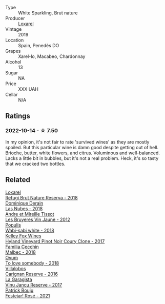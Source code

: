 #+attr_html: :class wine-main-image
[[file:/images/26/16849c-0e41-49f1-b769-12eb4a02a413/2022-10-15-13-45-14-7679E8EA-07AF-45B9-B10B-D9AB4EBB1DC0-1-105-c.webp]]

- Type :: White Sparkling, Brut nature
- Producer :: [[barberry:/producers/b26ec7b9-a4d6-4918-a384-f2f1fb1f2f6a][Loxarel]]
- Vintage :: 2019
- Location :: Spain, Penedès DO
- Grapes :: Xarel-lo, Macabeo, Chardonnay
- Alcohol :: 13
- Sugar :: NA
- Price :: XXX UAH
- Cellar :: N/A

** Ratings

*** 2022-10-14 - ☆ 7.50

In my opinion, it's not fair to rate 'survived wines' as they are mostly spoiled. But this particular wine is damn good despite getting out of hell. Brioche, butter, white flowers, and citrus. Voluminous and well-balanced. Lacks a little bit in bubbles, but it's not a real problem. Heck, it's so tasty that we cracked two bottles.

** Related

#+begin_export html
<div class="flex-container">
  <a class="flex-item flex-item-left" href="/wines/369320be-e14f-49f3-9d81-f91f826875b7.html">
    <img class="flex-bottle" src="/images/36/9320be-e14f-49f3-9d81-f91f826875b7/2022-09-26-18-34-01-9AA64A2B-CCB2-4D28-A801-9E0D56F58E9C-1-102-o.webp"></img>
    <section class="h">Loxarel</section>
    <section class="h text-bolder">Refugi Brut Nature Reserva - 2018</section>
  </a>

  <a class="flex-item flex-item-right" href="/wines/0eee744d-c822-471a-8a3f-ba0c7d452893.html">
    <img class="flex-bottle" src="/images/0e/ee744d-c822-471a-8a3f-ba0c7d452893/2022-10-15-13-26-17-FAA775D9-D4D0-4C09-9062-A4386280048E-1-105-c.webp"></img>
    <section class="h">Dominique Derain</section>
    <section class="h text-bolder">Las Nubes - 2018</section>
  </a>

  <a class="flex-item flex-item-left" href="/wines/2c655259-54b6-4a59-91c1-4e802e80a6b1.html">
    <img class="flex-bottle" src="/images/2c/655259-54b6-4a59-91c1-4e802e80a6b1/2021-12-09-08-54-15-F0C5FA76-52E7-4A8E-A4F7-57ED09D51621-1-105-c.webp"></img>
    <section class="h">Andre et Mireille Tissot</section>
    <section class="h text-bolder">Les Bruyeres Vin Jaune - 2012</section>
  </a>

  <a class="flex-item flex-item-right" href="/wines/3e3afebf-0122-4708-86af-46c1f53b4078.html">
    <img class="flex-bottle" src="/images/3e/3afebf-0122-4708-86af-46c1f53b4078/2022-10-15-13-13-11-CFB7B836-9D1C-45F3-AD81-F02B7B7B0F4D-1-105-c.webp"></img>
    <section class="h">Populis</section>
    <section class="h text-bolder">Wabi-sabi white - 2018</section>
  </a>

  <a class="flex-item flex-item-left" href="/wines/4a5c59e8-9273-4dc8-a6de-9af531084fd1.html">
    <img class="flex-bottle" src="/images/4a/5c59e8-9273-4dc8-a6de-9af531084fd1/2022-10-15-13-43-45-E3319622-8562-448E-B40F-C269C3C75337-1-105-c.webp"></img>
    <section class="h">Kelley Fox Wines</section>
    <section class="h text-bolder">Hyland Vineyard Pinot Noir Coury Clone - 2017</section>
  </a>

  <a class="flex-item flex-item-right" href="/wines/5bea4ba4-aaef-402e-9bd0-f8ad5da2c5e3.html">
    <img class="flex-bottle" src="/images/5b/ea4ba4-aaef-402e-9bd0-f8ad5da2c5e3/2022-10-15-13-39-17-FE860E62-C836-46EC-9B89-C17CD955041C-1-105-c.webp"></img>
    <section class="h">Familia Cecchin</section>
    <section class="h text-bolder">Malbec - 2018</section>
  </a>

  <a class="flex-item flex-item-left" href="/wines/68aa146e-d0bc-4688-8e46-9e4f7bfd3c26.html">
    <img class="flex-bottle" src="/images/68/aa146e-d0bc-4688-8e46-9e4f7bfd3c26/2022-10-15-13-16-29-A4DFF406-D8C6-4A23-8CED-E7D6761C99CF-1-105-c.webp"></img>
    <section class="h">Ovum</section>
    <section class="h text-bolder">To love somebody - 2018</section>
  </a>

  <a class="flex-item flex-item-right" href="/wines/8d4f1f71-ee82-481b-a9a1-6cf5e03e00d9.html">
    <img class="flex-bottle" src="/images/8d/4f1f71-ee82-481b-a9a1-6cf5e03e00d9/2022-10-15-13-38-21-6D19C4E7-370B-4284-B92D-30EC4908AEA9-1-105-c.webp"></img>
    <section class="h">Villalobos</section>
    <section class="h text-bolder">Carignan Reserve - 2016</section>
  </a>

  <a class="flex-item flex-item-left" href="/wines/af5f10f3-a2a0-4f25-997a-6a5c6b81159c.html">
    <img class="flex-bottle" src="/images/af/5f10f3-a2a0-4f25-997a-6a5c6b81159c/2022-09-25-12-45-38-18360C47-A6DD-4BC0-94B1-FD52EDDB44F6-1-105-c.webp"></img>
    <section class="h">La Garagista</section>
    <section class="h text-bolder">Vinu Jancu Reserve - 2017</section>
  </a>

  <a class="flex-item flex-item-right" href="/wines/eb0e3f46-1417-4e4d-acc5-1fe5e6650a48.html">
    <img class="flex-bottle" src="/images/eb/0e3f46-1417-4e4d-acc5-1fe5e6650a48/2022-10-15-13-04-56-39D20449-FB2C-4F3F-9121-51B05114536B-1-105-c.webp"></img>
    <section class="h">Patrick Bouju</section>
    <section class="h text-bolder">Festejar! Rosé - 2021</section>
  </a>

</div>
#+end_export
